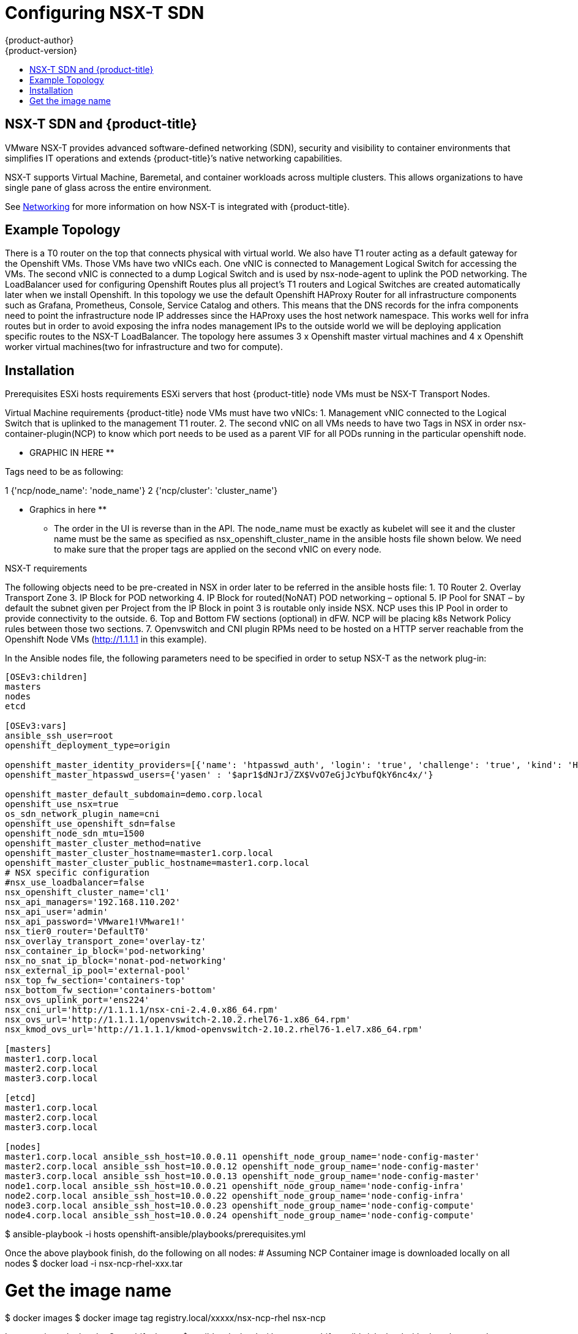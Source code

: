 [[install-config-configuring-nsx-t-sdn]]
= Configuring NSX-T SDN
{product-author}
{product-version}
:data-uri:
:icons:
:experimental:
:toc: macro
:toc-title:

toc::[]

[[nsx-t-sdn-and-openshift]]
== NSX-T SDN and {product-title}

VMware NSX-T provides advanced software-defined networking (SDN), security and visibility
to container environments that simplifies IT operations and extends {product-title}’s native
networking capabilities.

NSX-T supports Virtual Machine, Baremetal, and container workloads across multiple clusters. This allows
organizations to have single pane of glass across the entire environment.


See
xref:../architecture/networking/network_plugins.adoc#nsx-sdn[Networking]
for more information on how NSX-T is integrated with {product-title}.

[[nsx-t-sdn-operations-workflow]]
== Example Topology

There is a T0 router on the top that connects physical with virtual world. We also have T1 router acting as a default gateway for the Openshift VMs. Those VMs have two vNICs each. One vNIC is connected to Management Logical Switch for accessing the VMs. The second vNIC is connected to a dump Logical Switch and is used by nsx-node-agent to uplink the POD networking. The LoadBalancer used for configuring Openshift Routes plus all project’s T1 routers and Logical Switches are created automatically later when we install Openshift. In this topology we use the default Openshift HAProxy Router for all infrastructure components such as Grafana, Prometheus, Console, Service Catalog and others.
This means that the DNS records for the infra components need to point the infrastructure node IP addresses since the HAProxy uses the host network namespace.
This works well for infra routes but in order to avoid exposing the infra nodes management IPs to the outside world we will be deploying application specific routes to the NSX-T LoadBalancer.
The topology here assumes 3 x Openshift master virtual machines and 4 x Openshift worker virtual machines(two for infrastructure and two for compute).

[[nsx-t-sdn-installation]]

== Installation

Prerequisites
ESXi hosts requirements
ESXi servers that host {product-title} node VMs must be NSX-T Transport Nodes.

Virtual Machine requirements
{product-title} node VMs must have two vNICs:
1.	Management vNIC connected to the Logical Switch that is uplinked to the management T1 router.
2.	The second vNIC on all VMs needs to have two Tags in NSX in order nsx-container-plugin(NCP) to know which port needs to be used as a parent VIF for all PODs running in the particular openshift node.

** GRAPHIC IN HERE **

Tags need to be as following:

1	{'ncp/node_name':  'node_name'}
2 {'ncp/cluster': 'cluster_name'}

** Graphics in here **

* The order in the UI is reverse than in the API.
The node_name must be exactly as kubelet will see it and the cluster name must be the same as specified as nsx_openshift_cluster_name in the ansible hosts file shown below.
We need to make sure that the proper tags are applied on the second vNIC on every node.

NSX-T requirements

The following objects need to be pre-created in NSX in order later to be referred in the ansible hosts file:
1.	T0 Router
2.	Overlay Transport Zone
3.	IP Block for POD networking
4.	IP Block for routed(NoNAT) POD networking – optional
5.	IP Pool for SNAT – by default the subnet given per Project from the IP Block in point 3 is routable only inside NSX. NCP uses this IP Pool in order to provide connectivity to the outside.
6.	Top and Bottom FW sections (optional) in dFW. NCP will be placing k8s Network Policy rules between those two sections.
7.	Openvswitch and CNI plugin RPMs need to be hosted on a HTTP server reachable from the Openshift Node VMs (http://1.1.1.1 in this example).


In the Ansible nodes file, the following parameters need to be specified in
order to setup NSX-T as the network plug-in:

----
[OSEv3:children]
masters
nodes
etcd

[OSEv3:vars]
ansible_ssh_user=root
openshift_deployment_type=origin

openshift_master_identity_providers=[{'name': 'htpasswd_auth', 'login': 'true', 'challenge': 'true', 'kind': 'HTPasswdPasswordIdentityProvider'}]
openshift_master_htpasswd_users={'yasen' : '$apr1$dNJrJ/ZX$VvO7eGjJcYbufQkY6nc4x/'}

openshift_master_default_subdomain=demo.corp.local
openshift_use_nsx=true
os_sdn_network_plugin_name=cni
openshift_use_openshift_sdn=false
openshift_node_sdn_mtu=1500
openshift_master_cluster_method=native
openshift_master_cluster_hostname=master1.corp.local
openshift_master_cluster_public_hostname=master1.corp.local
# NSX specific configuration
#nsx_use_loadbalancer=false
nsx_openshift_cluster_name='cl1'
nsx_api_managers='192.168.110.202'
nsx_api_user='admin'
nsx_api_password='VMware1!VMware1!'
nsx_tier0_router='DefaultT0'
nsx_overlay_transport_zone='overlay-tz'
nsx_container_ip_block='pod-networking'
nsx_no_snat_ip_block='nonat-pod-networking'
nsx_external_ip_pool='external-pool'
nsx_top_fw_section='containers-top'
nsx_bottom_fw_section='containers-bottom'
nsx_ovs_uplink_port='ens224'
nsx_cni_url='http://1.1.1.1/nsx-cni-2.4.0.x86_64.rpm'
nsx_ovs_url='http://1.1.1.1/openvswitch-2.10.2.rhel76-1.x86_64.rpm'
nsx_kmod_ovs_url='http://1.1.1.1/kmod-openvswitch-2.10.2.rhel76-1.el7.x86_64.rpm'

[masters]
master1.corp.local
master2.corp.local
master3.corp.local

[etcd]
master1.corp.local
master2.corp.local
master3.corp.local

[nodes]
master1.corp.local ansible_ssh_host=10.0.0.11 openshift_node_group_name='node-config-master'
master2.corp.local ansible_ssh_host=10.0.0.12 openshift_node_group_name='node-config-master'
master3.corp.local ansible_ssh_host=10.0.0.13 openshift_node_group_name='node-config-master'
node1.corp.local ansible_ssh_host=10.0.0.21 openshift_node_group_name='node-config-infra'
node2.corp.local ansible_ssh_host=10.0.0.22 openshift_node_group_name='node-config-infra'
node3.corp.local ansible_ssh_host=10.0.0.23 openshift_node_group_name='node-config-compute'
node4.corp.local ansible_ssh_host=10.0.0.24 openshift_node_group_name='node-config-compute'
----
$ ansible-playbook -i hosts openshift-ansible/playbooks/prerequisites.yml

Once the above playbook finish, do the following on all nodes:
# Assuming NCP Container image is downloaded locally on all nodes
$ docker load -i nsx-ncp-rhel-xxx.tar

# Get the image name
$ docker images
$ docker image tag registry.local/xxxxx/nsx-ncp-rhel nsx-ncp

Last step is to deploy the Openshift cluster:
$	ansible-playbook -i hosts openshift-ansible/playbooks/deploy_cluster.yml

Once it is complete validate that the NCP and nsx-node-agent PODs are running:
$ oc get pods -o wide -n nsx-system

Check NSX-T routing section:

** Insert Graphic Here **
